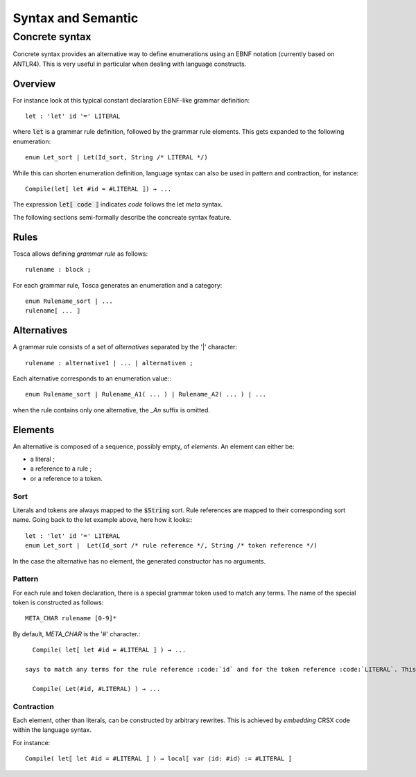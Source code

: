 Syntax and Semantic
*******************

.. _concrete-syntax:

Concrete syntax
===============

Concrete syntax provides an alternative way to define enumerations using an EBNF notation (currently based on ANTLR4).
This is very useful in particular when dealing with language constructs.

Overview
--------

For instance look at this typical constant declaration EBNF-like grammar definition::

   let : 'let' id '=' LITERAL

where :code:`let` is a grammar rule definition, followed by the grammar rule elements. This gets expanded to the following enumeration::

   enum Let_sort | Let(Id_sort, String /* LITERAL */)

While this can shorten enumeration definition, language syntax can also be used in pattern and contraction, for instance::

   Compile(let⟦ let #id = #LITERAL ⟧) → ...

The expression :code:`let⟦ code ⟧` indicates *code* follows the let *meta* syntax.

The following sections semi-formally describe the concreate syntax feature.

Rules
-----

Tosca allows defining *grammar rule* as follows::

   rulename : block ;

For each grammar rule, Tosca generates an enumeration and a category::

   enum Rulename_sort | ...
   rulename⟦ ... ⟧

Alternatives
------------

A grammar rule consists of a set of *alternatives* separated by the '|' character::

   rulename : alternative1 | ... | alternativen ;

Each alternative corresponds to an enumeration value:::

   enum Rulename_sort | Rulename_A1( ... ) | Rulename_A2( ... ) | ...

when the rule contains only one alternative, the *_An* suffix is omitted.

Elements
--------

An alternative is composed of a sequence, possibly empty, of *elements*. An element can either be:

* a literal ;
* a reference to a rule ;
* or a reference to a token.

Sort
^^^^

Literals and tokens are always mapped to the :code:`$String` sort. Rule references are mapped to their corresponding sort name.
Going back to the let example above, here how it looks:::

   let : 'let' id '=' LITERAL
   enum Let_sort |  Let(Id_sort /* rule reference */, String /* token reference */)

In the case the alternative has no element, the generated constructor has no arguments.

Pattern
^^^^^^^

For each rule and token declaration, there is a special grammar token used to match any terms. The name of the special token is constructed as follows::

   META_CHAR rulename [0-9]*

By default, *META_CHAR* is the '#' character.::

   Compile( let⟦ let #id = #LITERAL ⟧ ) → ...

 says to match any terms for the rule reference :code:`id` and for the token reference :code:`LITERAL`. This pattern is expanded to the following term::

   Compile( Let(#id, #LITERAL) ) → ...



Contraction
^^^^^^^^^^^

Each element, other than literals, can be constructed by arbitrary rewrites. This is achieved by *embedding* CRSX code within the language syntax.

For instance::

   Compile( let⟦ let #id = #LITERAL ⟧ ) → local⟦ var ⟨id: #id⟩ := #LITERAL ⟧
